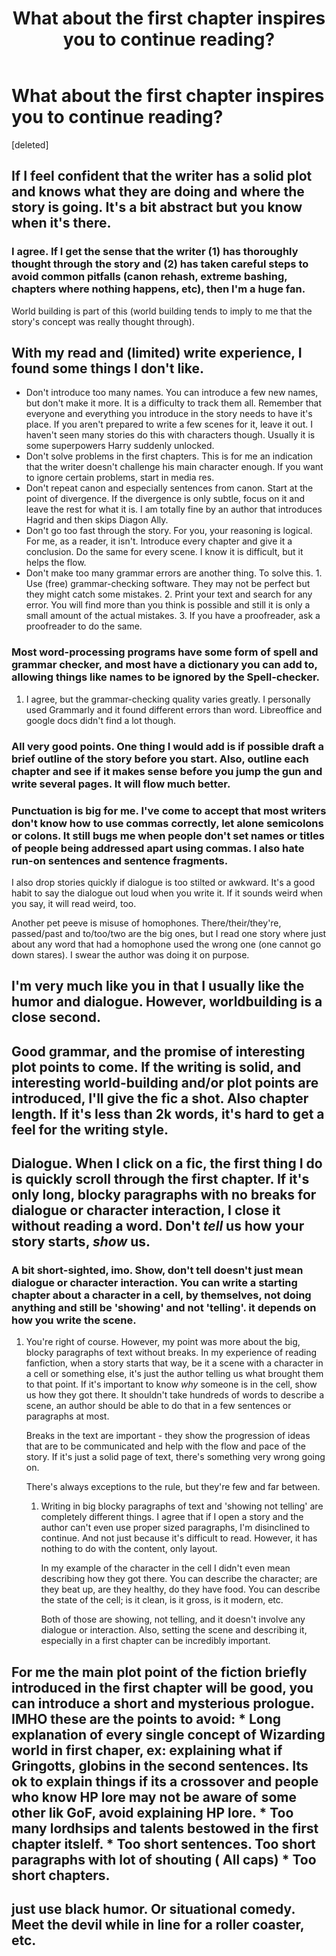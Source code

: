 #+TITLE: What about the first chapter inspires you to continue reading?

* What about the first chapter inspires you to continue reading?
:PROPERTIES:
:Score: 6
:DateUnix: 1511285332.0
:DateShort: 2017-Nov-21
:END:
[deleted]


** If I feel confident that the writer has a solid plot and knows what they are doing and where the story is going. It's a bit abstract but you know when it's there.
:PROPERTIES:
:Author: booksandpots
:Score: 14
:DateUnix: 1511286711.0
:DateShort: 2017-Nov-21
:END:

*** I agree. If I get the sense that the writer (1) has thoroughly thought through the story and (2) has taken careful steps to avoid common pitfalls (canon rehash, extreme bashing, chapters where nothing happens, etc), then I'm a huge fan.

World building is part of this (world building tends to imply to me that the story's concept was really thought through).
:PROPERTIES:
:Author: JoseElEntrenador
:Score: 2
:DateUnix: 1511296278.0
:DateShort: 2017-Nov-22
:END:


** With my read and (limited) write experience, I found some things I don't like.

- Don't introduce too many names. You can introduce a few new names, but don't make it more. It is a difficulty to track them all. Remember that everyone and everything you introduce in the story needs to have it's place. If you aren't prepared to write a few scenes for it, leave it out. I haven't seen many stories do this with characters though. Usually it is some superpowers Harry suddenly unlocked.
- Don't solve problems in the first chapters. This is for me an indication that the writer doesn't challenge his main character enough. If you want to ignore certain problems, start in media res.
- Don't repeat canon and especially sentences from canon. Start at the point of divergence. If the divergence is only subtle, focus on it and leave the rest for what it is. I am totally fine by an author that introduces Hagrid and then skips Diagon Ally.
- Don't go too fast through the story. For you, your reasoning is logical. For me, as a reader, it isn't. Introduce every chapter and give it a conclusion. Do the same for every scene. I know it is difficult, but it helps the flow.
- Don't make too many grammar errors are another thing. To solve this. 1. Use (free) grammar-checking software. They may not be perfect but they might catch some mistakes. 2. Print your text and search for any error. You will find more than you think is possible and still it is only a small amount of the actual mistakes. 3. If you have a proofreader, ask a proofreader to do the same.
:PROPERTIES:
:Author: wokste1024
:Score: 10
:DateUnix: 1511288219.0
:DateShort: 2017-Nov-21
:END:

*** Most word-processing programs have some form of spell and grammar checker, and most have a dictionary you can add to, allowing things like names to be ignored by the Spell-checker.
:PROPERTIES:
:Author: Jahoan
:Score: 1
:DateUnix: 1511312270.0
:DateShort: 2017-Nov-22
:END:

**** I agree, but the grammar-checking quality varies greatly. I personally used Grammarly and it found different errors than word. Libreoffice and google docs didn't find a lot though.
:PROPERTIES:
:Author: wokste1024
:Score: 1
:DateUnix: 1511449136.0
:DateShort: 2017-Nov-23
:END:


*** All very good points. One thing I would add is if possible draft a brief outline of the story before you start. Also, outline each chapter and see if it makes sense before you jump the gun and write several pages. It will flow much better.
:PROPERTIES:
:Author: tanandblack
:Score: 1
:DateUnix: 1511481041.0
:DateShort: 2017-Nov-24
:END:


*** Punctuation is big for me. I've come to accept that most writers don't know how to use commas correctly, let alone semicolons or colons. It still bugs me when people don't set names or titles of people being addressed apart using commas. I also hate run-on sentences and sentence fragments.

I also drop stories quickly if dialogue is too stilted or awkward. It's a good habit to say the dialogue out loud when you write it. If it sounds weird when you say, it will read weird, too.

Another pet peeve is misuse of homophones. There/their/they're, passed/past and to/too/two are the big ones, but I read one story where just about any word that had a homophone used the wrong one (one cannot go down stares). I swear the author was doing it on purpose.
:PROPERTIES:
:Author: AZGrowler
:Score: 1
:DateUnix: 1511670361.0
:DateShort: 2017-Nov-26
:END:


** I'm very much like you in that I usually like the humor and dialogue. However, worldbuilding is a close second.
:PROPERTIES:
:Author: Achille-Talon
:Score: 5
:DateUnix: 1511285683.0
:DateShort: 2017-Nov-21
:END:


** Good grammar, and the promise of interesting plot points to come. If the writing is solid, and interesting world-building and/or plot points are introduced, I'll give the fic a shot. Also chapter length. If it's less than 2k words, it's hard to get a feel for the writing style.
:PROPERTIES:
:Author: Flye_Autumne
:Score: 3
:DateUnix: 1511290197.0
:DateShort: 2017-Nov-21
:END:


** Dialogue. When I click on a fic, the first thing I do is quickly scroll through the first chapter. If it's only long, blocky paragraphs with no breaks for dialogue or character interaction, I close it without reading a word. Don't /tell/ us how your story starts, /show/ us.
:PROPERTIES:
:Author: Raven3182
:Score: 3
:DateUnix: 1511301581.0
:DateShort: 2017-Nov-22
:END:

*** A bit short-sighted, imo. Show, don't tell doesn't just mean dialogue or character interaction. You can write a starting chapter about a character in a cell, by themselves, not doing anything and still be 'showing' and not 'telling'. it depends on how you write the scene.
:PROPERTIES:
:Author: TaumTaum
:Score: 1
:DateUnix: 1511343963.0
:DateShort: 2017-Nov-22
:END:

**** You're right of course. However, my point was more about the big, blocky paragraphs of text without breaks. In my experience of reading fanfiction, when a story starts that way, be it a scene with a character in a cell or something else, it's just the author telling us what brought them to that point. If it's important to know /why/ someone is in the cell, show us how they got there. It shouldn't take hundreds of words to describe a scene, an author should be able to do that in a few sentences or paragraphs at most.

Breaks in the text are important - they show the progression of ideas that are to be communicated and help with the flow and pace of the story. If it's just a solid page of text, there's something very wrong going on.

There's always exceptions to the rule, but they're few and far between.
:PROPERTIES:
:Author: Raven3182
:Score: 2
:DateUnix: 1511350505.0
:DateShort: 2017-Nov-22
:END:

***** Writing in big blocky paragraphs of text and 'showing not telling' are completely different things. I agree that if I open a story and the author can't even use proper sized paragraphs, I'm disinclined to continue. And not just because it's difficult to read. However, it has nothing to do with the content, only layout.

In my example of the character in the cell I didn't even mean describing how they got there. You can describe the character; are they beat up, are they healthy, do they have food. You can describe the state of the cell; is it clean, is it gross, is it modern, etc.

Both of those are showing, not telling, and it doesn't involve any dialogue or interaction. Also, setting the scene and describing it, especially in a first chapter can be incredibly important.
:PROPERTIES:
:Author: TaumTaum
:Score: 2
:DateUnix: 1511359588.0
:DateShort: 2017-Nov-22
:END:


** For me the main plot point of the fiction briefly introduced in the first chapter will be good, you can introduce a short and mysterious prologue. IMHO these are the points to avoid: * Long explanation of every single concept of Wizarding world in first chaper, ex: explaining what if Gringotts, globins in the second sentences. Its ok to explain things if its a crossover and people who know HP lore may not be aware of some other lik GoF, avoid explaining HP lore. * Too many lordhsips and talents bestowed in the first chapter itslelf. * Too short sentences. Too short paragraphs with lot of shouting ( All caps) * Too short chapters.
:PROPERTIES:
:Author: kenchak
:Score: 2
:DateUnix: 1511451478.0
:DateShort: 2017-Nov-23
:END:


** just use black humor. Or situational comedy. Meet the devil while in line for a roller coaster, etc.
:PROPERTIES:
:Score: 3
:DateUnix: 1511285649.0
:DateShort: 2017-Nov-21
:END:
